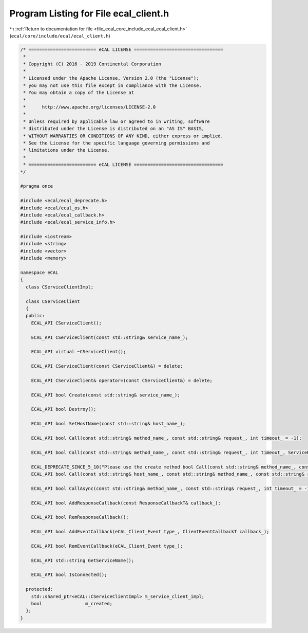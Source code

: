 
.. _program_listing_file_ecal_core_include_ecal_ecal_client.h:

Program Listing for File ecal_client.h
======================================

|exhale_lsh| :ref:`Return to documentation for file <file_ecal_core_include_ecal_ecal_client.h>` (``ecal/core/include/ecal/ecal_client.h``)

.. |exhale_lsh| unicode:: U+021B0 .. UPWARDS ARROW WITH TIP LEFTWARDS

.. code-block:: cpp

   /* ========================= eCAL LICENSE =================================
    *
    * Copyright (C) 2016 - 2019 Continental Corporation
    *
    * Licensed under the Apache License, Version 2.0 (the "License");
    * you may not use this file except in compliance with the License.
    * You may obtain a copy of the License at
    * 
    *      http://www.apache.org/licenses/LICENSE-2.0
    * 
    * Unless required by applicable law or agreed to in writing, software
    * distributed under the License is distributed on an "AS IS" BASIS,
    * WITHOUT WARRANTIES OR CONDITIONS OF ANY KIND, either express or implied.
    * See the License for the specific language governing permissions and
    * limitations under the License.
    *
    * ========================= eCAL LICENSE =================================
   */
   
   #pragma once
   
   #include <ecal/ecal_deprecate.h>
   #include <ecal/ecal_os.h>
   #include <ecal/ecal_callback.h>
   #include <ecal/ecal_service_info.h>
   
   #include <iostream>
   #include <string>
   #include <vector>
   #include <memory>
   
   namespace eCAL
   {
     class CServiceClientImpl;
   
     class CServiceClient
     {
     public:
       ECAL_API CServiceClient();
   
       ECAL_API CServiceClient(const std::string& service_name_);
   
       ECAL_API virtual ~CServiceClient();
   
       ECAL_API CServiceClient(const CServiceClient&) = delete;
   
       ECAL_API CServiceClient& operator=(const CServiceClient&) = delete;
   
       ECAL_API bool Create(const std::string& service_name_);
   
       ECAL_API bool Destroy();
   
       ECAL_API bool SetHostName(const std::string& host_name_);
   
       ECAL_API bool Call(const std::string& method_name_, const std::string& request_, int timeout_ = -1);
   
       ECAL_API bool Call(const std::string& method_name_, const std::string& request_, int timeout_, ServiceResponseVecT* service_response_vec_);
   
       ECAL_DEPRECATE_SINCE_5_10("Please use the create method bool Call(const std::string& method_name_, const std::string& request_, int timeout_, ServiceResponseVecT* service_response_vec_) instead. This function will be removed in future eCAL versions.")
       ECAL_API bool Call(const std::string& host_name_, const std::string& method_name_, const std::string& request_, struct SServiceResponse& service_info_, std::string& response_);
   
       ECAL_API bool CallAsync(const std::string& method_name_, const std::string& request_, int timeout_ = -1);
   
       ECAL_API bool AddResponseCallback(const ResponseCallbackT& callback_);
   
       ECAL_API bool RemResponseCallback();
   
       ECAL_API bool AddEventCallback(eCAL_Client_Event type_, ClientEventCallbackT callback_);
   
       ECAL_API bool RemEventCallback(eCAL_Client_Event type_);
   
       ECAL_API std::string GetServiceName();
   
       ECAL_API bool IsConnected();
   
     protected:
       std::shared_ptr<eCAL::CServiceClientImpl> m_service_client_impl;
       bool                m_created;
     };
   }
